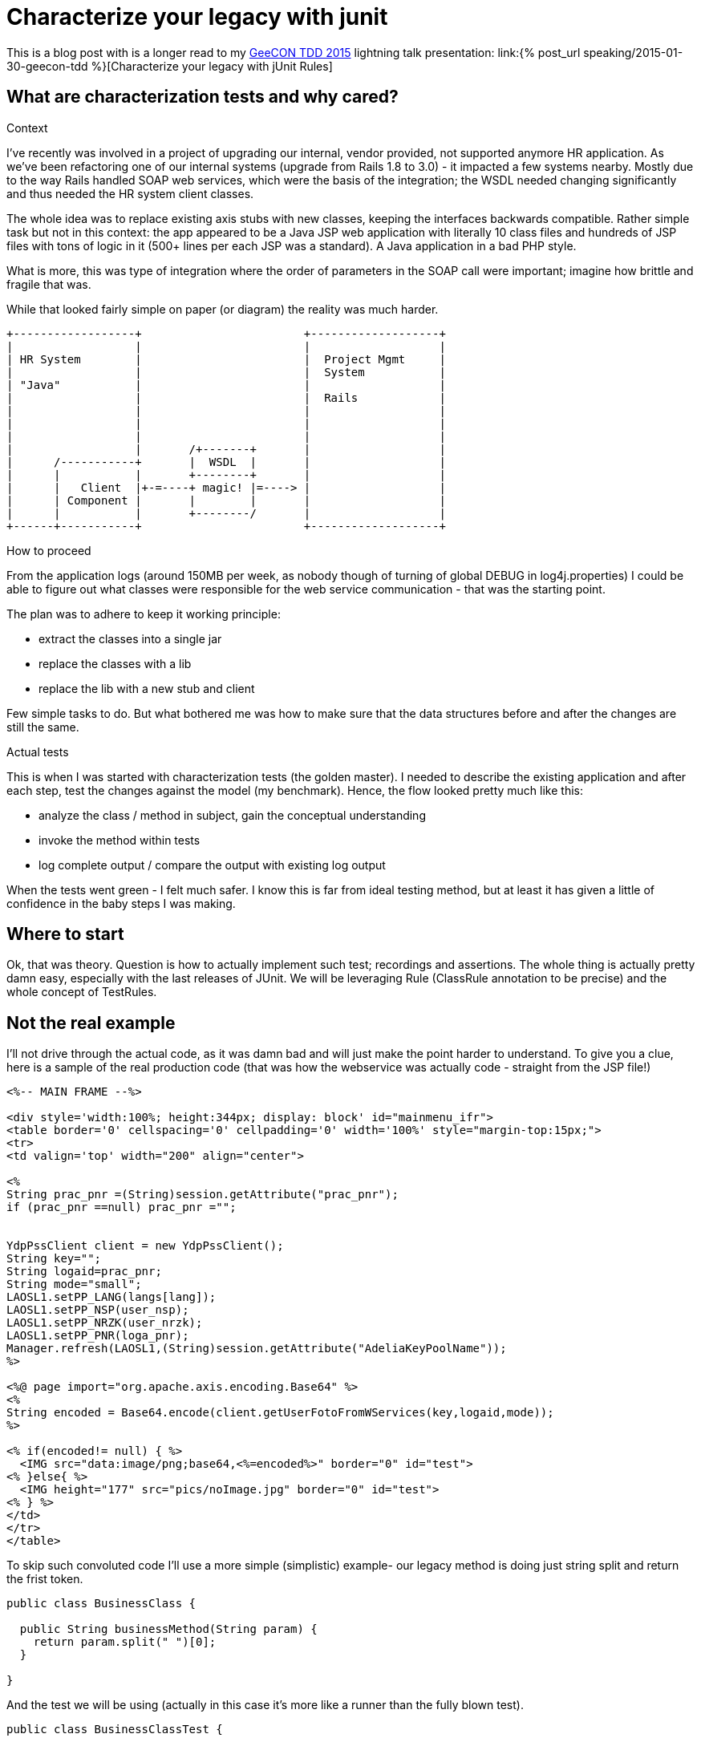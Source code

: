 = {title}
:title: Characterize your legacy with junit
:page-layout: post
:page-categories: [posts]
:page-excerpt: Use junit rules to leverage describing and testing legacy code; define a pinching points, dump the logs and reason about the results.
:data-uri:
:imagesdir: assets/_generated

This is a blog post with is a longer read to my http://2015.tdd.geecon.org/[GeeCON TDD 2015] lightning talk presentation: link:{% post_url speaking/2015-01-30-geecon-tdd %}[Characterize your legacy with jUnit Rules]

== What are characterization tests and why cared?

.Context

I've recently was involved in a project of upgrading our internal, vendor provided, not supported anymore HR application.
As we've been refactoring one of our internal systems (upgrade from Rails 1.8 to 3.0) - it impacted a few systems nearby. Mostly due to the way Rails handled SOAP web services, which were the basis of the integration; the WSDL needed changing significantly and thus needed the HR system client classes.

The whole idea was to replace existing axis stubs with new classes, keeping the interfaces backwards compatible. Rather simple task but not in this context: the app appeared to be a Java JSP web application with literally 10 class files and hundreds of JSP files with tons of logic in it (500+ lines per each JSP was a standard). A Java application in a bad PHP style.

What is more, this was type of integration where the order of parameters in the SOAP call were important; imagine how brittle and fragile that was.

While that looked fairly simple on paper (or diagram) the reality was much harder.

[ditaa, "context-diag", alt="A context diagram"]
....

+------------------+                        +-------------------+
|                  |                        |                   |
| HR System        |                        |  Project Mgmt     |
|                  |                        |  System           |
| "Java"           |                        |                   |
|                  |                        |  Rails            |
|                  |                        |                   |
|                  |                        |                   |
|                  |                        |                   |
|                  |       /+-------+       |                   |
|      /-----------+       |  WSDL  |       |                   |
|      |           |       +--------+       |                   |
|      |   Client  |+-=----+ magic! |=----> |                   |
|      | Component |       |        |       |                   |
|      |           |       +--------/       |                   |
+------+-----------+                        +-------------------+

....


.How to proceed

From the application logs (around 150MB per week, as nobody though of turning of global DEBUG in log4j.properties) I could be able to figure out what classes were responsible for the web service communication - that was the starting point.

The plan was to adhere to keep it working principle:

* extract the classes into a single jar
* replace the classes with a lib
* replace the lib with a new stub and client

Few simple tasks to do. But what bothered me was how to make sure that the data structures before and after the changes are still the same.

.Actual tests

This is when I was started with characterization tests (the golden master). I needed to describe the existing application and after each step, test the changes against the model (my benchmark). Hence, the flow looked pretty much like this:

* analyze the class / method in subject, gain the conceptual understanding
* invoke the method within tests
* log complete output / compare the output with existing log output

When the tests went green - I felt much safer. I know this is far from ideal testing method, but at least it has given a little of confidence in the baby steps I was making.

== Where to start

Ok, that was theory. Question is how to actually implement such test; recordings and assertions. The whole thing is actually pretty damn easy, especially with the last releases of JUnit. We will be leveraging Rule (ClassRule annotation to be precise) and the whole concept of TestRules.

== Not the real example

I'll not drive through the actual code, as it was damn bad and will just make the point harder to understand. To give you a clue, here is a sample of the real production code (that was how the webservice was actually code - straight from the JSP file!)

[source, jsp]
----
<%-- MAIN FRAME --%>

<div style='width:100%; height:344px; display: block' id="mainmenu_ifr">
<table border='0' cellspacing='0' cellpadding='0' width='100%' style="margin-top:15px;">
<tr>
<td valign='top' width="200" align="center">

<%
String prac_pnr =(String)session.getAttribute("prac_pnr");
if (prac_pnr ==null) prac_pnr ="";


YdpPssClient client = new YdpPssClient();
String key="";
String logaid=prac_pnr;
String mode="small";
LAOSL1.setPP_LANG(langs[lang]);
LAOSL1.setPP_NSP(user_nsp);
LAOSL1.setPP_NRZK(user_nrzk);
LAOSL1.setPP_PNR(loga_pnr);
Manager.refresh(LAOSL1,(String)session.getAttribute("AdeliaKeyPoolName"));
%>

<%@ page import="org.apache.axis.encoding.Base64" %>
<%
String encoded = Base64.encode(client.getUserFotoFromWServices(key,logaid,mode));
%>

<% if(encoded!= null) { %>
  <IMG src="data:image/png;base64,<%=encoded%>" border="0" id="test">
<% }else{ %>
  <IMG height="177" src="pics/noImage.jpg" border="0" id="test">
<% } %>
</td>
</tr>
</table>
----

To skip such convoluted code I'll use a more simple (simplistic) example- our legacy method is doing just string split and return the frist token.

[source, java]
----
public class BusinessClass {

  public String businessMethod(String param) {
    return param.split(" ")[0];
  }

}
----

And the test we will be using (actually in this case it's more like a runner than the fully blown test).

[source, java]
----
public class BusinessClassTest {

  @ClassRule
  public static CharacterizationRule rule =
      aRuleFor(BusinessClassTest.class)
      .build();

  private BusinessClass service = new BusinessClass();

  @Test
  public void just_run_the_method() {
    final String param = "first parameter"
    System.out.println("param = " + param);
    String output = service.businessMethod(param);
    System.out.println("after split = " + output);
  }
}
----

As you probably noticed, there are no assertions in the test. That's is deliberate - we are not asserting, because we probably don't have a clue what should be the desired outcome. What we do, is logging some output without drilling into the details.

The whole idea is to log as much as possible and use the log as the feedback is the behaviour of the class (output) is not changing. This is what Michael Feathers described as characterization test.

[quote, Michael Feathers, Working Effectively with Legacy Code]
____
A characterization test is a mean to describe (characterize) the actual behavior of an existing piece of software.
____

== The working example

So, we see we need two modes for our tests: logging and verification. We should have exacly the same test code which can be run in two modes; collect all possible output and verify if the output is still the same. My approach would be to use an environment variable (flag) and pass it over during test invocation.

[source, java]
----
final public static String ENV_NAME_FOR_RECORDING = "pinchpoint";

private boolean isRecording() {
  String env = System.getProperty(ENV_NAME_FOR_RECORDING);
  return (env != null);
}
----

[source, shell]
----
mvn test -Dpinchpoint=true -Dtest=BusinessCodeTest
----

.The logging part

I've written at the beginning we will be using junit rules to get the stuff done. Since version 4.7 jUnit provides rules, which are smarter runners - that can perform additional actions during test (think of aspects or interceptor). `External Resource` is one of such classes

[quote]
____
A base class for Rules that set up an external resource before a test and tear it down afterward.
____

The actual logging, that save the complete output to a default temp folder, to a file named after the class undergoing the test, logging might look like so.


[source, java]
----
public class FileOutputCapture extends ExternalResource {

  protected void before() throws Throwable {
    original = System.out;
    PrintStream pos = new PrintStream(capturedStream);
    System.setOut(pos); //<1>
  }

  protected void after() {
    System.setOut(original);    //<2>
    try {
      Files.write(outputFile.toPath(),
      capturedStream.toByteArray(),
      StandardOpenOption.APPEND);   //<3>
    } catch (IOException e) {
      throw new RuntimeException("File write failed! ", e);
    }
  }
}
----
<1> Sustitute the standard `System.out` with a stream to capturing all output
<2> Restore the original `PrintStream`
<3> Write everything to file



.The verification part

Now that we are good with the log, we can start refactoring the `BusinessClass` and do the verification if the output has changed in any way. Obviously, we would need another capture, without saving to a file.


[source, java]
----
public class StreamOutputCapture extends ExternalResource {
  PrintStream original;

  protected void before() throws Throwable {
    original = System.out;
    PrintStream pos = new PrintStream(capturedStream);
    System.setOut(pos);
  }

  protected void after() {
    System.setOut(original);
  }
}
----

Next thing is verification. Again, we will use jUnit goodies, this time a `Verifier` class

[quote]
____
Verifier is a base class for Rules like ErrorCollector, which turns passing test methods into failing tests if a verification check is failed
____

[source, java]
----
public class CaptureVerifier extends Verifier {

  protected void verify() throws Throwable {
    List<String> actual = ReadLines.fromStream(capturedStream);
    List<String> original = ReadLines.fromFile(pinchFile);

    Patch<String> patch = DiffUtils.diff(original, actual);

    assertThat(patch, is(empty()));
  }
}

----

And if something went wrong, we get a nice feedback.

[source, txt]
----
java.lang.AssertionError:
File:
  </tmp/com.example.BusinessClassTest.txt>
read with charset <UTF-8> does not have the expected content:
line: <3>, expected:<something> but was:<something else>
      at com.example.BusinessClassTest.should_create_master_output_file
----

== Instead of summary

The code snippets above is not the actual implementation. These are samples, to give a clue what's happening in the code. If you find this useful or interesting in any way, take a look on the actual https://github.com/kubamarchwicki/junit-characterization[implementation on Github] or use it directly in your project.

[source, xml]
----
<dependency>
  <groupId>pl.marchwicki</groupId>
  <artifactId>junit-characterization</artifactId>
  <packaging>jar</packaging>
  <version>0.3</version>
</dependency>
----

I'm keen on feedback (say on https://twitter.com/kubem[@kubem at twitter]) if you find it useful. For me, in my context, it worked and allow me to fairly safety replace the webservice connector (client) in the application I really didn't want to touch. Maybe it will work for you as well.

Some other references to this technique (also known as the Golden Master):

* http://blog.thecodewhisperer.com/2014/09/28/surviving-legacy-code-with-golden-master-and-sampling/

* http://blog.adrianbolboaca.ro/2014/05/golden-master/
